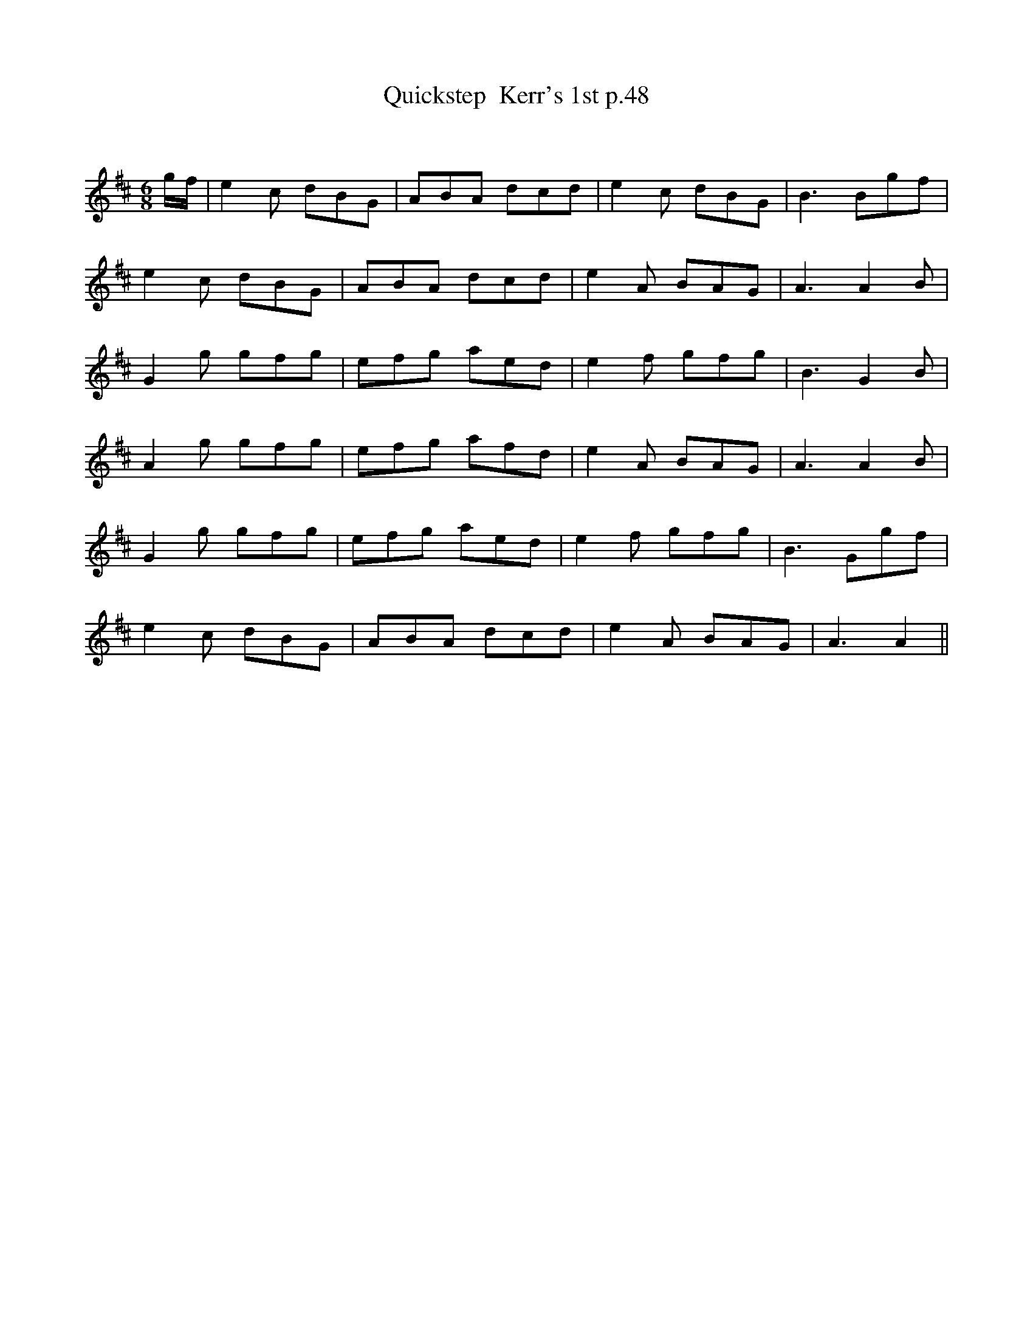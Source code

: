 X:1
T: Quickstep  Kerr's 1st p.48
C:
R:Jig
Q:180
K:D
M:6/8
L:1/16
gf|e4c2 d2B2G2|A2B2A2 d2c2d2|e4c2 d2B2G2|B6 B2g2f2|
e4c2 d2B2G2|A2B2A2 d2c2d2|e4A2 B2A2G2|A6 A4B2|
G4g2 g2f2g2|e2f2g2 a2e2d2|e4f2 g2f2g2|B6 G4B2|
A4g2 g2f2g2|e2f2g2 a2f2d2|e4A2 B2A2G2|A6 A4B2|
G4g2 g2f2g2|e2f2g2 a2e2d2|e4f2 g2f2g2|B6 G2g2f2|
e4c2 d2B2G2|A2B2A2 d2c2d2|e4A2 B2A2G2|A6 A4||
